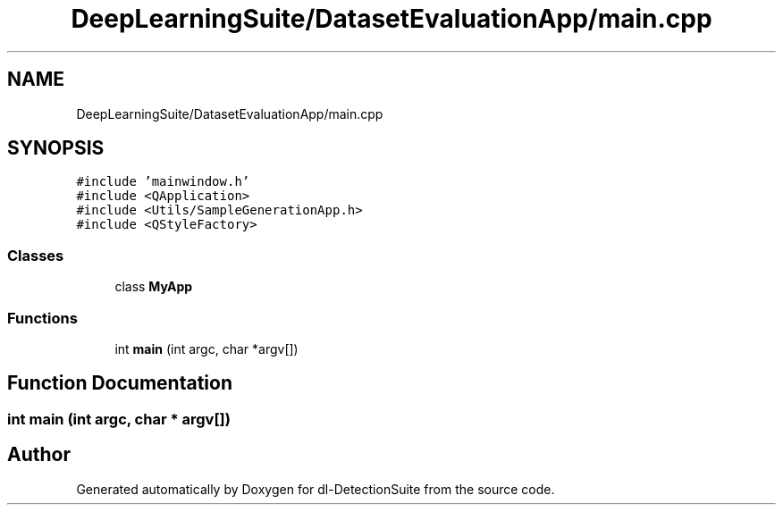 .TH "DeepLearningSuite/DatasetEvaluationApp/main.cpp" 3 "Sat Dec 15 2018" "Version 1.00" "dl-DetectionSuite" \" -*- nroff -*-
.ad l
.nh
.SH NAME
DeepLearningSuite/DatasetEvaluationApp/main.cpp
.SH SYNOPSIS
.br
.PP
\fC#include 'mainwindow\&.h'\fP
.br
\fC#include <QApplication>\fP
.br
\fC#include <Utils/SampleGenerationApp\&.h>\fP
.br
\fC#include <QStyleFactory>\fP
.br

.SS "Classes"

.in +1c
.ti -1c
.RI "class \fBMyApp\fP"
.br
.in -1c
.SS "Functions"

.in +1c
.ti -1c
.RI "int \fBmain\fP (int argc, char *argv[])"
.br
.in -1c
.SH "Function Documentation"
.PP 
.SS "int main (int argc, char * argv[])"

.SH "Author"
.PP 
Generated automatically by Doxygen for dl-DetectionSuite from the source code\&.
